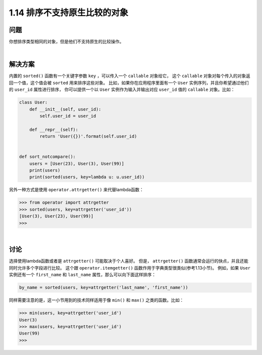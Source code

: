 ================================
1.14 排序不支持原生比较的对象
================================

----------
问题
----------
你想排序类型相同的对象，但是他们不支持原生的比较操作。

|

----------
解决方案
----------
内置的 ``sorted()`` 函数有一个关键字参数 ``key`` ，可以传入一个 ``callable`` 对象给它，
这个 ``callable`` 对象对每个传入的对象返回一个值，这个值会被 ``sorted`` 用来排序这些对象。
比如，如果你在应用程序里面有一个 ``User`` 实例序列，并且你希望通过他们的 ``user_id`` 属性进行排序，
你可以提供一个以 ``User`` 实例作为输入并输出对应 ``user_id`` 值的 ``callable`` 对象。比如：

.. code-block:: python

    class User:
        def __init__(self, user_id):
            self.user_id = user_id

        def __repr__(self):
            return 'User({})'.format(self.user_id)


    def sort_notcompare():
        users = [User(23), User(3), User(99)]
        print(users)
        print(sorted(users, key=lambda u: u.user_id))

另外一种方式是使用 ``operator.attrgetter()`` 来代替lambda函数：

.. code-block:: python

    >>> from operator import attrgetter
    >>> sorted(users, key=attrgetter('user_id'))
    [User(3), User(23), User(99)]
    >>>

|

----------
讨论
----------
选择使用lambda函数或者是 ``attrgetter()`` 可能取决于个人喜好。
但是， ``attrgetter()`` 函数通常会运行的快点，并且还能同时允许多个字段进行比较。
这个跟 ``operator.itemgetter()`` 函数作用于字典类型很类似(参考1.13小节)。
例如，如果 ``User`` 实例还有一个 ``first_name`` 和 ``last_name`` 属性，那么可以向下面这样排序：

.. code-block:: python

    by_name = sorted(users, key=attrgetter('last_name', 'first_name'))

同样需要注意的是，这一小节用到的技术同样适用于像 ``min()`` 和 ``max()`` 之类的函数。比如：

.. code-block:: python

    >>> min(users, key=attrgetter('user_id')
    User(3)
    >>> max(users, key=attrgetter('user_id')
    User(99)
    >>>
